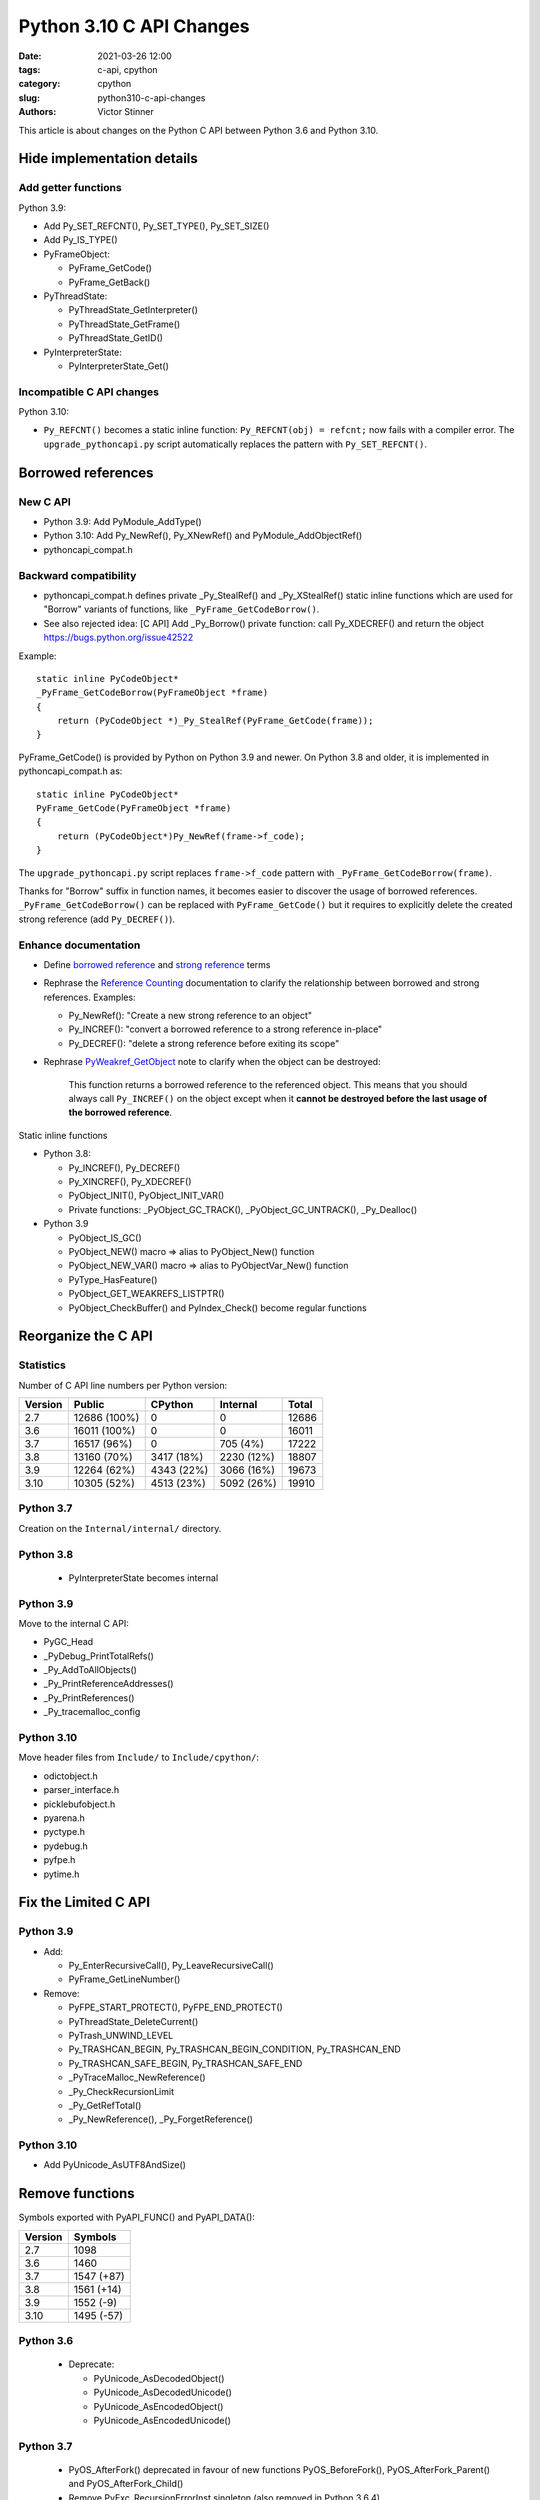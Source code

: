+++++++++++++++++++++++++
Python 3.10 C API Changes
+++++++++++++++++++++++++

:date: 2021-03-26 12:00
:tags: c-api, cpython
:category: cpython
:slug: python310-c-api-changes
:authors: Victor Stinner

This article is about changes on the Python C API between Python 3.6
and Python 3.10.

Hide implementation details
===========================

Add getter functions
--------------------

Python 3.9:

* Add Py_SET_REFCNT(), Py_SET_TYPE(), Py_SET_SIZE()
* Add Py_IS_TYPE()
* PyFrameObject:

  * PyFrame_GetCode()
  * PyFrame_GetBack()

* PyThreadState:

  * PyThreadState_GetInterpreter()
  * PyThreadState_GetFrame()
  * PyThreadState_GetID()

* PyInterpreterState:

  * PyInterpreterState_Get()

Incompatible C API changes
--------------------------

Python 3.10:

* ``Py_REFCNT()`` becomes a static inline function:
  ``Py_REFCNT(obj) = refcnt;`` now fails with a compiler error.
  The ``upgrade_pythoncapi.py`` script automatically replaces the pattern with
  ``Py_SET_REFCNT()``.

Borrowed references
===================

New C API
---------

* Python 3.9: Add PyModule_AddType()
* Python 3.10: Add Py_NewRef(), Py_XNewRef() and PyModule_AddObjectRef()
* pythoncapi_compat.h

Backward compatibility
----------------------

* pythoncapi_compat.h defines private _Py_StealRef() and _Py_XStealRef() static
  inline functions which are used for "Borrow" variants of functions, like
  ``_PyFrame_GetCodeBorrow()``.
* See also rejected idea: [C API] Add _Py_Borrow() private function: call Py_XDECREF() and return the object
  https://bugs.python.org/issue42522

Example::

    static inline PyCodeObject*
    _PyFrame_GetCodeBorrow(PyFrameObject *frame)
    {
        return (PyCodeObject *)_Py_StealRef(PyFrame_GetCode(frame));
    }

PyFrame_GetCode() is provided by Python on Python 3.9 and newer. On Python 3.8
and older, it is implemented in pythoncapi_compat.h as::

    static inline PyCodeObject*
    PyFrame_GetCode(PyFrameObject *frame)
    {
        return (PyCodeObject*)Py_NewRef(frame->f_code);
    }

The ``upgrade_pythoncapi.py`` script replaces ``frame->f_code`` pattern with
``_PyFrame_GetCodeBorrow(frame)``.

Thanks for "Borrow" suffix in function names, it becomes easier to discover
the usage of borrowed references. ``_PyFrame_GetCodeBorrow()`` can be replaced
with ``PyFrame_GetCode()`` but it requires to explicitly delete the created
strong reference (add ``Py_DECREF()``).

Enhance documentation
---------------------

* Define `borrowed reference
  <https://docs.python.org/dev/glossary.html#term-borrowed-reference>`_
  and `strong reference
  <https://docs.python.org/dev/glossary.html#term-strong-reference>`_
  terms
* Rephrase the `Reference Counting
  <https://docs.python.org/dev/c-api/refcounting.html#reference-counting>`_
  documentation to clarify the relationship between borrowed and strong
  references. Examples:

  * Py_NewRef(): "Create a new strong reference to an object"
  * Py_INCREF(): "convert a borrowed reference to a strong reference in-place"
  * Py_DECREF(): "delete a strong reference before exiting its scope"

* Rephrase `PyWeakref_GetObject
  <https://docs.python.org/dev/c-api/weakref.html#c.PyWeakref_GetObject>`_ note
  to clarify when the object can be destroyed:

    This function returns a borrowed reference to the referenced object. This
    means that you should always call ``Py_INCREF()`` on the object except when
    it **cannot be destroyed before the last usage of the borrowed reference**.

Static inline functions

* Python 3.8:

  * Py_INCREF(), Py_DECREF()
  * Py_XINCREF(), Py_XDECREF()
  * PyObject_INIT(), PyObject_INIT_VAR()
  * Private functions: _PyObject_GC_TRACK(), _PyObject_GC_UNTRACK(),
    _Py_Dealloc()

* Python 3.9

  * PyObject_IS_GC()
  * PyObject_NEW() macro => alias to PyObject_New() function
  * PyObject_NEW_VAR() macro => alias to PyObjectVar_New() function
  * PyType_HasFeature()
  * PyObject_GET_WEAKREFS_LISTPTR()
  * PyObject_CheckBuffer() and PyIndex_Check() become regular functions

Reorganize the C API
====================

Statistics
----------

Number of C API line numbers per Python version:

=======  =============  ===========  ============  =======
Version  Public         CPython      Internal      Total
=======  =============  ===========  ============  =======
2.7      12686 (100%)   0            0             12686
3.6      16011 (100%)   0            0             16011
3.7      16517 (96%)    0            705 (4%)      17222
3.8      13160 (70%)    3417 (18%)   2230 (12%)    18807
3.9      12264 (62%)    4343 (22%)   3066 (16%)    19673
3.10     10305 (52%)    4513 (23%)   5092 (26%)    19910
=======  =============  ===========  ============  =======

Python 3.7
----------

Creation on the ``Internal/internal/`` directory.

Python 3.8
----------

  * PyInterpreterState becomes internal

Python 3.9
----------

Move to the internal C API:

* PyGC_Head
* _PyDebug_PrintTotalRefs()
* _Py_AddToAllObjects()
* _Py_PrintReferenceAddresses()
* _Py_PrintReferences()
* _Py_tracemalloc_config

Python 3.10
-----------

Move header files from ``Include/`` to ``Include/cpython/``:

* odictobject.h
* parser_interface.h
* picklebufobject.h
* pyarena.h
* pyctype.h
* pydebug.h
* pyfpe.h
* pytime.h

Fix the Limited C API
=====================

Python 3.9
----------

* Add:

  * Py_EnterRecursiveCall(), Py_LeaveRecursiveCall()
  * PyFrame_GetLineNumber()

* Remove:

  * PyFPE_START_PROTECT(), PyFPE_END_PROTECT()
  * PyThreadState_DeleteCurrent()
  * PyTrash_UNWIND_LEVEL
  * Py_TRASHCAN_BEGIN, Py_TRASHCAN_BEGIN_CONDITION, Py_TRASHCAN_END
  * Py_TRASHCAN_SAFE_BEGIN, Py_TRASHCAN_SAFE_END
  * _PyTraceMalloc_NewReference()
  * _Py_CheckRecursionLimit
  * _Py_GetRefTotal()
  * _Py_NewReference(), _Py_ForgetReference()

Python 3.10
-----------

* Add PyUnicode_AsUTF8AndSize()

Remove functions
================

Symbols exported with PyAPI_FUNC() and PyAPI_DATA():

=======  ===========
Version  Symbols
=======  ===========
2.7      1098
3.6      1460
3.7      1547 (+87)
3.8      1561 (+14)
3.9      1552 (-9)
3.10     1495 (-57)
=======  ===========

Python 3.6
----------

  * Deprecate:

    * PyUnicode_AsDecodedObject()
    * PyUnicode_AsDecodedUnicode()
    * PyUnicode_AsEncodedObject()
    * PyUnicode_AsEncodedUnicode()

Python 3.7
----------

  * PyOS_AfterFork() deprecated in favour of new functions PyOS_BeforeFork(),
    PyOS_AfterFork_Parent() and PyOS_AfterFork_Child()
  * Remove PyExc_RecursionErrorInst singleton (also removed in Python 3.6.4).

Python 3.8
----------

  * PyByteArray_Init() and PyByteArray_Fini()
  * PyEval_ReInitThreads()

Python 3.9
----------

  * Remove

    * PyAsyncGen_ClearFreeLists()
    * PyCFunction_ClearFreeList()
    * PyCmpWrapper_Type
    * PyContext_ClearFreeList()
    * PyDict_ClearFreeList()
    * PyFloat_ClearFreeList()
    * PyFrame_ClearFreeList()
    * PyFrame_ExtendStack()
    * PyList_ClearFreeList()
    * PyMethod_ClearFreeList()
    * PyNoArgsFunction type
    * PyNullImporter_Type
    * PySet_ClearFreeList()
    * PySortWrapper_Type
    * PyTuple_ClearFreeList()
    * PyUnicode_ClearFreeList()
    * Py_UNICODE_MATCH()
    * _PyAIterWrapper_Type
    * _PyBytes_InsertThousandsGrouping()
    * _PyBytes_InsertThousandsGroupingLocale()
    * _PyFloat_Digits()
    * _PyFloat_DigitsInit()
    * _PyFloat_Repr()
    * _PyThreadState_GetFrame() and _PyRuntime.getframe
    * _PyUnicode_ClearStaticStrings()
    * _Py_InitializeFromArgs()
    * _Py_InitializeFromWideArgs()

  * Deprecate

    * PyEval_CallFunction()
    * PyEval_CallMethod()
    * PyEval_CallObject()
    * PyEval_CallObjectWithKeywords()
    * PyNode_Compile()
    * PyParser_SimpleParseFileFlags()
    * PyParser_SimpleParseStringFlags()
    * PyParser_SimpleParseStringFlagsFilename()
    * PyUnicode_AsUnicode()
    * PyUnicode_AsUnicodeAndSize()
    * PyUnicode_FromUnicode()
    * PyUnicode_WSTR_LENGTH()
    * Py_UNICODE_COPY()
    * Py_UNICODE_FILL()
    * _PyUnicode_AsUnicode()

Python 3.10
-----------

* Remove:

  * PyAST_Compile()
  * PyAST_CompileEx()
  * PyAST_CompileObject()
  * PyAST_Validate()
  * PyArena_AddPyObject()
  * PyArena_Free()
  * PyArena_Malloc()
  * PyArena_New()
  * PyFuture_FromAST()
  * PyFuture_FromASTObject()
  * PyLong_FromUnicode()
  * PyNode_Compile()
  * PyOS_InitInterrupts()
  * PyObject_AsCharBuffer()
  * PyObject_AsReadBuffer()
  * PyObject_AsWriteBuffer()
  * PyObject_CheckReadBuffer()
  * PyParser_ASTFromFile()
  * PyParser_ASTFromFileObject()
  * PyParser_ASTFromFilename()
  * PyParser_ASTFromString()
  * PyParser_ASTFromStringObject()
  * PyParser_SimpleParseFileFlags()
  * PyParser_SimpleParseStringFlags()
  * PyParser_SimpleParseStringFlagsFilename()
  * PyST_GetScope()
  * PySymtable_Build()
  * PySymtable_BuildObject()
  * PySymtable_Free()
  * PyUnicode_AsUnicodeCopy()
  * PyUnicode_GetMax()
  * Py_ALLOW_RECURSION, Py_END_ALLOW_RECURSION
  * Py_SymtableString()
  * Py_SymtableStringObject()
  * Py_UNICODE_strcat()
  * Py_UNICODE_strchr(), Py_UNICODE_strrchr()
  * Py_UNICODE_strcmp()
  * Py_UNICODE_strcpy(), Py_UNICODE_strncpy()
  * Py_UNICODE_strlen()
  * Py_UNICODE_strncmp()
  * _PyUnicode_Name_CAPI structure
  * _Py_CheckRecursionLimit

* Deprecate:

  * PyUnicode_FromUnicode(NULL, size)
  * PyUnicode_FromStringAndSize(NULL, size)
  * PyUnicode_InternImmortal()

Process to deprecate
====================

* Add Py_DEPRECATED()
* Implement Py_DEPRECATED() for MSC
* PEP 387 updated
* PEP 620 process
* Check PyPI top 4000 packages
* Fedora "continuous integration": Python packages of Fedora rebuilt with Python 3.10

TODO
====

* "%T" formatter for Py_TYPE(obj)->tp_name
* Guidelines to avoid PyBytes_GetString(): Py_buffer with PyBuffer_Release()
  API notifies Python when the resource is no longer needed.
